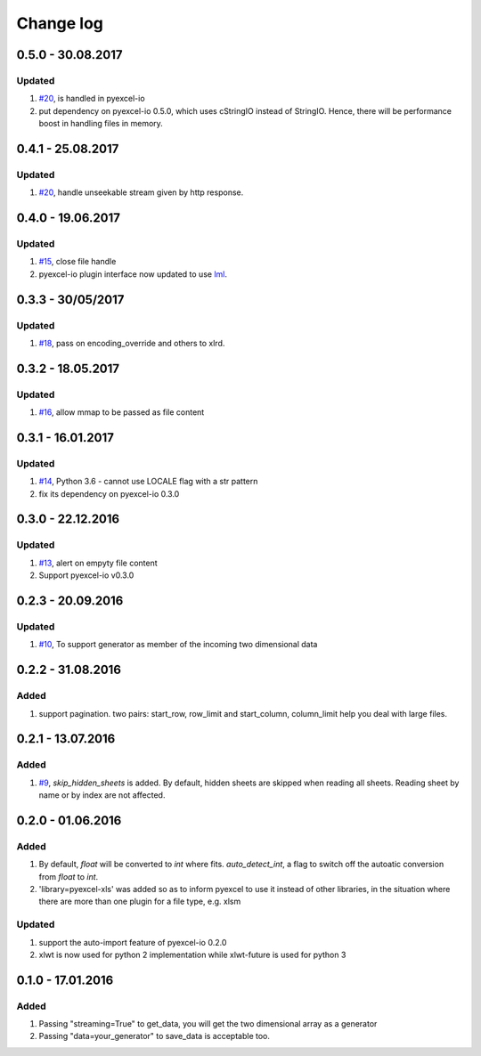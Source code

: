 Change log
================================================================================

0.5.0 - 30.08.2017
--------------------------------------------------------------------------------

Updated
********************************************************************************

#. `#20 <https://github.com/pyexcel/pyexcel-xls/issues/20>`_, is handled in
   pyexcel-io
#. put dependency on pyexcel-io 0.5.0, which uses cStringIO instead of StringIO.
   Hence, there will be performance boost in handling files in memory.

0.4.1 - 25.08.2017
--------------------------------------------------------------------------------

Updated
********************************************************************************

#. `#20 <https://github.com/pyexcel/pyexcel-xls/issues/20>`_, handle unseekable
   stream given by http response.

0.4.0 - 19.06.2017
--------------------------------------------------------------------------------

Updated
********************************************************************************

#. `#15 <https://github.com/pyexcel/pyexcel-xlsx/issues/15>`_, close file handle
#. pyexcel-io plugin interface now updated to use
   `lml <https://github.com/chfw/lml>`_.

0.3.3 - 30/05/2017
--------------------------------------------------------------------------------

Updated
********************************************************************************

#. `#18 <https://github.com/pyexcel/pyexcel-xls/issues/18>`_, pass on
   encoding_override and others to xlrd.

0.3.2 - 18.05.2017
--------------------------------------------------------------------------------

Updated
********************************************************************************

#. `#16 <https://github.com/pyexcel/pyexcel-xls/issues/16>`_, allow mmap to
   be passed as file content


0.3.1 - 16.01.2017
--------------------------------------------------------------------------------

Updated
********************************************************************************

#. `#14 <https://github.com/pyexcel/pyexcel-xls/issues/14>`_, Python 3.6 -
   cannot use LOCALE flag with a str pattern
#. fix its dependency on pyexcel-io 0.3.0

0.3.0 - 22.12.2016
--------------------------------------------------------------------------------

Updated
********************************************************************************

#. `#13 <https://github.com/pyexcel/pyexcel-xls/issues/13>`_, alert on empyty
   file content
#. Support pyexcel-io v0.3.0

0.2.3 - 20.09.2016
--------------------------------------------------------------------------------

Updated
********************************************************************************

#. `#10 <https://github.com/pyexcel/pyexcel-xls/issues/10>`_, To support
   generator as member of the incoming two dimensional data

0.2.2 - 31.08.2016
--------------------------------------------------------------------------------

Added
********************************************************************************

#. support pagination. two pairs: start_row, row_limit and start_column,
   column_limit help you deal with large files.

0.2.1 - 13.07.2016
--------------------------------------------------------------------------------

Added
********************************************************************************

#. `#9 <https://github.com/pyexcel/pyexcel-xls/issues/9>`_, `skip_hidden_sheets`
   is added. By default, hidden sheets are skipped when reading all sheets.
   Reading sheet by name or by index are not affected.


0.2.0 - 01.06.2016
--------------------------------------------------------------------------------

Added
********************************************************************************

#. By default, `float` will be converted to `int` where fits. `auto_detect_int`,
   a flag to switch off the autoatic conversion from `float` to `int`.
#. 'library=pyexcel-xls' was added so as to inform pyexcel to use it instead of
   other libraries, in the situation where there are more than one plugin for
   a file type, e.g. xlsm


Updated
********************************************************************************

#. support the auto-import feature of pyexcel-io 0.2.0
#. xlwt is now used for python 2 implementation while xlwt-future is used for
   python 3

0.1.0 - 17.01.2016
--------------------------------------------------------------------------------

Added
********************************************************************************

#. Passing "streaming=True" to get_data, you will get the two dimensional array
   as a generator
#. Passing "data=your_generator" to save_data is acceptable too.

